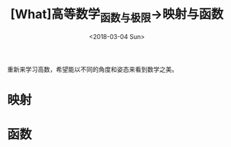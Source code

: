 #+TITLE: [What]高等数学_函数与极限->映射与函数
#+DATE: <2018-03-04 Sun> 
#+TAGS: 高等数学
#+LAYOUT: post
#+CATEGORIES: book,高等数学
#+NAMA: <book_高等数学_chapter1_first.org>
#+OPTIONS: ^:nil
#+OPTIONS: ^:{}

重新来学习高数，希望能以不同的角度和姿态来看到数学之美。
#+BEGIN_HTML
<!--more-->
#+END_HTML
* 映射
* 函数


